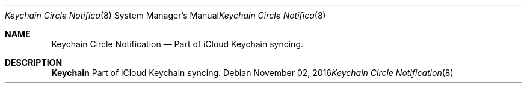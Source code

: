 .Dd November 02, 2016
.Dt Keychain\ Circle\ Notification 8
.Os
.Sh NAME
.Nm Keychain Circle Notification
.Nd Part of iCloud Keychain syncing.
.Sh DESCRIPTION
.Nm
Part of iCloud Keychain syncing.
